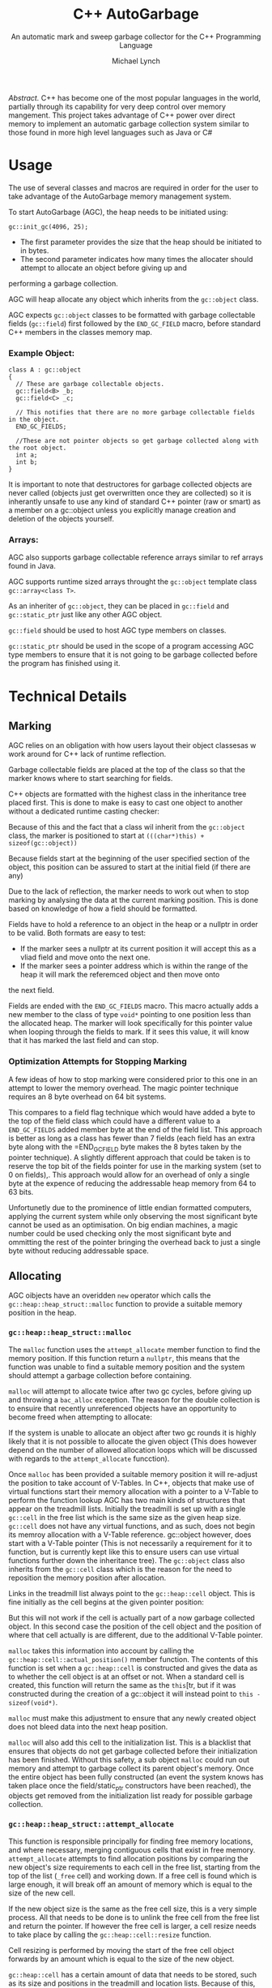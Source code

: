 #+STARTUP: showall
#+TITLE: C++ AutoGarbage
#+SUBTITLE: An automatic mark and sweep garbage collector for the C++ Programming Language
#+AUTHOR: Michael Lynch

#+LATEX: \usepackage{minted}
#+LATEX: \usepackage{amsmath}
#+LATEX_HEADER: \usepackage[margin=1.0in]{geometry}

/Abstract./ C++ has become one of the most popular languages in the world, partially through its capability for very deep control
over memory mangement.
This project takes advantage of C++ power over direct memory to implement an automatic garbage collection system
similar to those found in more high level languages such as Java or C#
* Usage
The use of several classes and macros are required in order for the user to take advantage of the AutoGarbage memory management system.

To start AutoGarbage (AGC), the heap needs to be initiated using:
#+BEGIN_SRC c++
gc::init_gc(4096, 25);
#+END_SRC

- The first parameter provides the size that the heap should be initiated to in bytes.
- The second parameter indicates how many times the allocater should attempt to allocate an object before giving up and 
performing a garbage collection.

AGC will heap allocate any object which inherits from the =gc::object= class.

AGC expects =gc::object= classes to be formatted with garbage collectable fields (=gc::field=) first followed by the =END_GC_FIELD= macro,
before standard C++ members in the classes memory map.
*** Example Object:
#+BEGIN_SRC c++
class A : gc::object
{
  // These are garbage collectable objects.
  gc::field<B> _b;
  gc::field<C> _c;
  
  // This notifies that there are no more garbage collectable fields in the object.
  END_GC_FIELDS;
  
  //These are not pointer objects so get garbage collected along with the root object.
  int a;
  int b;
}
#+END_SRC

It is important to note that destructores for garbage collected objects are never called (objects just get overwritten once they are collected)
so it is inherantly unsafe to use any kind of standard C++ pointer (raw or smart) as a member on a gc::object unless you explicitly manage
creation and deletion of the objects yourself.
*** Arrays:
AGC also supports garbage collectable reference arrays similar to ref arrays found in Java.

AGC supports runtime sized arrays throught the =gc::object= template class =gc::array<class T>=.

As an inheriter of =gc::object=, they can be placed in =gc::field= and =gc::static_ptr= just like any other AGC object.

=gc::field= should be used to host AGC type members on classes.

=gc::static_ptr= should be used in the scope of a program accessing AGC type members to ensure that it is not going to be garbage
collected before the program has finished using it.
* Technical Details
** Marking
AGC relies on an obligation with how users layout their object classesas w work around for C++ lack of runtime reflection.

Garbage collectable fields are placed at the top of the class so that the marker knows where to start searching for fields.

C++ objects are formatted with the highest class in the inheritance tree placed first. This is done to make is easy to cast
one object to another without a dedicated runtime casting checker:

#+attr_html: :width 150px :height 500px
[[./report_srcs/c_plus_plus_casting.svg]]

Because of this and the fact that a class wil inherit from the =gc::object= class, the marker is positioned to start
at =(((char*)this) + sizeof(gc::object))=

Because fields start at the beginning of the user specified section of the object, this position can be assured to start
at the initial field (if there are any)

Due to the lack of reflection, the marker needs to work out when to stop marking by analysing the data at the current marking position.
This is done based on knowledge of how a field should be formatted.

Fields have to hold a reference to an object in the heap or a nullptr in order to be valid. Both formats are easy to test:
- If the marker sees a nullptr at its current position it will accept this as a vliad field and move onto the next one.
- If the marker sees a pointer address which is within the range of the heap it will mark the referemced object and then move onto
the next field.

Fields are ended with the =END_GC_FIELDS= macro. This macro actually adds a new member to the class of type =void*= pointing
to one position less than the allocated heap. The marker will look specifically for this pointer value when looping through 
the fields to mark. If it sees this value, it will know that it has marked the last field and can stop.
*** Optimization Attempts for Stopping Marking
A few ideas of how to stop marking were considered prior to this one in an attempt to lower the memory overhead.
The magic pointer technique requires an 8 byte overhead on 64 bit systems.

This compares to a field flag technique which would have added a byte to the top of the field class which could have a different
value to a =END_GC_FIELDS= added member byte at the end of the field list. This approach is better as long as a class
has fewer than 7 fields (each field has an extra byte along with the =END_GC_FIELD byte makes the 8 bytes taken by the pointer technique).
A slightly different approach that could be taken is to reserve the top bit of the fields pointer for use in the marking system
(set to 0 on fields),. This approach would allow for an overhead of only a single byte at the expence of reducing the addressable heap 
memory from 64 to 63 bits.

Unfortunetly due to the prominence of little endian formatted computers, applying the current system while only observing the most
significant byte cannot be used as an optimisation. On big endian machines, a magic number could be used checking only the most significant
byte and ommitting the rest of the pointer bringing the overhead back to just a single byte without reducing addressable space.
** Allocating
AGC oibjects have an overidden =new= operator which calls the =gc::heap::heap_struct::malloc= function to provide a suitable memory position
in the heap.
*** =gc::heap::heap_struct::malloc=

 The =malloc= function uses the =attempt_allocate= member function to find the memory position. If this function return a =nullptr=, this 
 means that the function was unable to find a suitable memory position and the system should attempt a garbage collection before containing.

 =malloc= will attempt to allocate twice after two gc cycles, before giving up and throwing a =bac_alloc= exception.
 The reason for the double collection is to ensuire that recently unreferenced objects have an opportunity to become freed when attempting
 to allocate:

#+attr_html: :width 150px :height 500px
 [[./report_srcs/collecting_unreferenced_object.svg]]

 If the system is unable to allocate an object after two gc rounds it is highly likely that it is not possible to allocate the given object 
 (This does however depend on the number of allowed allocation loops which will be discussed with regards to the =attempt_allocate= funcction).

 Once =malloc= has been provided a suitable memory position it will re-adjust the position to take account of V-Tables.
 In C++, objects that make use of virtual functions start their memory allocation with a pointer to a V-Table to perform the function lookup
 AGC has two main kinds of structures that appear on the treadmill lists.
 Initially the treadmill is set up with a single =gc::cell= in the free list which is the same size as the given heap size.
 =gc::cell= does not have any virtual functions, and as such, does not begin its memroy allocation with a V-Table reference.
 gc::object however, does start with a V-Table pointer (This is not necessarily a requirement for it to function, but is currently kept like 
 this to ensure users can use virtual functions further down the inheritance tree). The =gc::object= class also inherits from the =gc::cell=
 class which is the reason for the need to reposition the memory position after allocation.

 Links in the treadmill list always point to the =gc::heap::cell= object. This is fine initially as the cell begins at the given pointer position:

#+attr_html: :width 150px :height 300px
 [[./report_srcs/free_cell_allocation.svg]]

 But this will not work if the cell is actually part of a now garbage collected object. In this second case the position of the cell object and
 the position of where that cell actually is are different, due to the additional V-Table pointer.

#+attr_html: :width 150px
 [[./report_srcs/full_object_allocation.svg]]

 =malloc= takes this information into account by calling the =gc::heap::cell::actual_position()= member function.
 The contents of this function is set when a =gc::heap::cell= is constructed and gives the data as to whether the cell object is at an offset
 or not. When a standard cell is created, this function will return the same as the =this=[tr, but if it was constructed during the creation of a
 gc::object it will instead point to =this - sizeof(void*)=.

 =malloc= must make this adjustment to ensure that any newly created object does not bleed data into the next heap position.

 =malloc= will also add this cell to the initialization list. This is a blacklist that ensures that objects do not 
 get garbage collected before their initialization has been finished. Without this safety, a sub object =malloc= could run out 
 memory and attempt to garbage collect its parent object's memory.
 Once the entire object has been fully constructed (an event the system knows has taken place once the field/static_ptr constructors have been reached),
 the objects get removed from the initialization list ready for possible garbage collection.
*** =gc::heap::heap_struct::attempt_allocate=
This function is responsible principally for finding free memory locations, and where necessary, merging contiguous cells that exist in free memory.
=attempt_allocate= attempts to find allocation positions by comparing the new object's size requirements to each cell in the free list, starting
from the top of the list (=_free= cell) and working down.
If a free cell is found which is large enough, it will break off an amount of memory which is equal to the size of the new cell.

If the new object size is the same as the free cell size, this is a very simple process. All that needs to be done is to unlink the 
free cell from the free list and return the pointer.
If however the free cell is larger, a cell resize needs to take place by calling the =gc::heap::cell::resize= function.

Cell resizing is performed by moving the start of the free cell object forwards by an amount which is equal to the size of the new object.

#+attr_html: :width 150px :height 200px
[[./report_srcs/initial_to_resize.svg]]

=gc::heap::cell= has a certain amount of data that needs to be stored, such as its size and positions in the 
treadmill and location lists. Because of this, there is a minimum object size for a given cell. If it is found that the space left
over in the free cell is too small, a cell merge needs to be performed with one of its neighbours. =resize= will first attempt to merge
the memory with its forward neighbout if this is not allocated memory. In this case a new cell is created at the position of the 
orphan memory which will incorporate the orphan memory along with the forward cell that it is being merged with:

#+attr_html: :width 150px :height 180px
[[./report_srcs/forward_merge.svg]]

If the forward object is allocated memory then it is noot possible to merge without corruption of the object. So instead, a merge with
the back object (or more specifically our newly allocated object) is performed which will simply act as padding on the end of the
object allocation

#+attr_html: :width 150px :height 190px
[[./report_srcs/backward_merge.svg]]

If a free cell is not large enough to accomodate a new object size, =attempt_allocate= will attempt to merge the current
free cell with its forward neighbour and try again. If it is unable to merge with its forward neighbout it will move onto the
next position in the free list and attempt the same algorithm again. =attempt_allocate= has a loop limit 
defined when the heap is first created as the =gc::heap::heap_struct::_max_allocation_attempts_before_gc= member.
Once the =attempt_allocate= loop has been run this many times the function will giv e up and return a nullptr in order to allow a
garbage collection to take place to free up more memory.
*** Detecting Free Cells in O(1) Time
Detecting whether or not a cell is currently free or not is important in this system to ensure that data does not get corrupted by cell
merges. Because making this check needs to be performed on such a consistent basis, it is also important that the detection
of free cells is a very fast process, in this case, an O(1) time process.

AGC's cell merge system uses the =gc::heap::cell::garunteed_free= function to check to ensure that a cell is definetly in the free
list. It is important to note that not every free cell will return true to this function depending on its current
state. It only garuntees that no cell that returnes true to this function can not be free.

To do this, every =gc::heap::cell= has a byte member called =_iteration=.
This value corresponds to the byte member =gc::heap::heap_struct::_gc_iteration=. This number gets iterated every time a garbage collection
flip is performed and is used as a notification to all objects that their gc status has been changed.
**** Use on Objects That Are Still Allocated
Objects need to keep track of what gc list they are currently in, in a fashion which can be accessed in O(1) time. Objects
do this by using the byte member =gc::object::_mark= which can either be =W=, =G= or =B= for /ecru/, /top/ and /bottom/ lists respectively
at different makrs, the object will perform different actions when the =gc::cell::gc_mark()= member function is called.
- When in /ecru/, the object moves to /grey/ and changed =_mark= to =G=
- When in /grey/, the object moves to /black/, calls =gc::cell::gc_mark= on all of its fields, and changes =_mark= to =B=.
- When in /black/, no action is taken.
  
The =_iteration= member becomes important once a gc flip occurs. In this case it will move object in the /black/ list to
the /ecru/ list, but the objects still display an internal =_mark= of =B= suggesting that it thinks it is
in the bottom list and should therefore do nothing when =gc_mark= is called.
Rather than slow down the gc flip by manually setting each object back to =_mark = 'W'=, instead the process gets delayed by 
checking for inconsistencies between =gc::heap::cell::_iteration= and =gc::heap::heap_struct::_gc_iteration=, If when
gc_mark is called, the object sees that its =_iteration= value is behind =_gc_iteration=, it now knows that a gc flip has occurred since
and it needs to reset to =_mark == 'W'=.
**** =_iteration= in free cell merges
This same =_iteration member is also used in determining if a cell can be merged with. Because cells that are currently allocated
are required to update their =_iteration= member every gc cycle to keep in sink with the global =_gc_iteration=,
this fact can then be exploited in order to tell which cells are not being updated.
It can be garunteed that any cell which has an =_iteration= value that is not equal to =_gc_iteration= or
=_gc_iteration - 1= is actually a free cell.
- =_iteration = _gc_iteration= must have either recently updated their member or have been allocated in the current iteration and are
therefore not free
- Cells that have =_iteration = (_gc_iteration - 1)= must either not yet have had the change to update their mark yet, or have just 
been freed in the previous cycle.

If any other =_iteration= value is found, the we must conclude that the cell is out of date and garunteed to be free.
Because =_iteration = (_gc_iteration - 1)= can be true on an allocated cell, this means that it only becomes possible to merge with
a free cell once two garbage collections have passed since it was first placed in the free list.

** Object Survival and Being Unreferenced
The standard approach for memory mangement in C++ is to perform reference counting, that is, to count the number of references
that are pointing to a given object, and then, once no references are left, delete the object. AutoGarbage uses mark 
and sweep which will instead, as the program is being executed, gradually mark out and revealthe memory cells which are stil
being referenced. The underlying effect of this method of memory management is that objects
tend to stay allocated a little longer than they are actually required to be.
This means that the amount of memory used by a program at any time is going to be slightly greater than what is actually 
reqruied, simply because a gc cycle has yet to occur, or an object gets sent to the grey/black field just before it gets dereferenced.

This expanded object lifetime can mean that on occasion, a greater computational overhead is also associated with mark and sweep
as it can take a couple of cycles for an unreferenced object to finally be freed. Specifically in the AutoGarbage system,
it may even take yet another cycle to become a genuinely useful allocatable object, due to the approach taken to 
ensuring that it is safe to merge with free cells.
